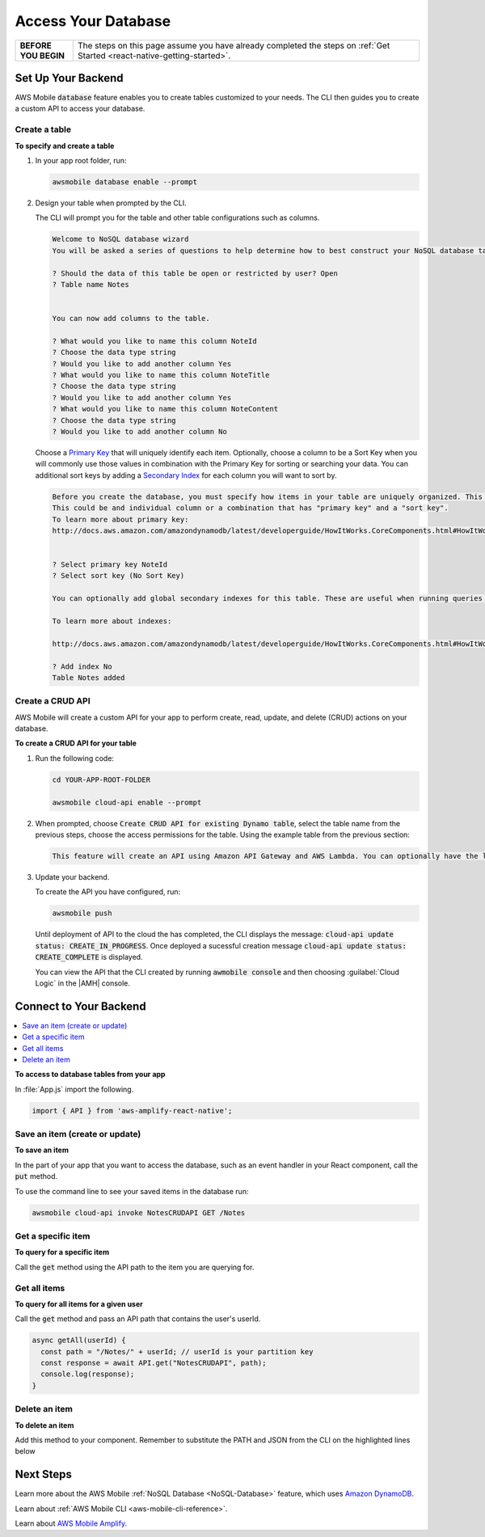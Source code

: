 .. _react-native-access-databases:


####################
Access Your Database
####################


.. meta::
    :description:
        Learn how to use |AMHlong| (|AMH|) to create, build, test and monitor mobile apps that are
        integrated with AWS services.


.. list-table::
   :widths: 1 6

   * - **BEFORE YOU BEGIN**

     - The steps on this page assume you have already completed the steps on :ref:`Get Started <react-native-getting-started>`.

Set Up Your Backend
===================

AWS Mobile :code:`database` feature enables you to create tables customized to your needs. The CLI then guides you to create a custom API to access your database.

Create a table
--------------

**To specify and create a table**

#. In your app root folder, run:

   .. code-block:: none

      awsmobile database enable --prompt

#. Design your table when prompted by the CLI.

   The CLI will prompt you for the table and other table configurations such as columns.

   .. code-block:: none

      Welcome to NoSQL database wizard
      You will be asked a series of questions to help determine how to best construct your NoSQL database table.

      ? Should the data of this table be open or restricted by user? Open
      ? Table name Notes


      You can now add columns to the table.

      ? What would you like to name this column NoteId
      ? Choose the data type string
      ? Would you like to add another column Yes
      ? What would you like to name this column NoteTitle
      ? Choose the data type string
      ? Would you like to add another column Yes
      ? What would you like to name this column NoteContent
      ? Choose the data type string
      ? Would you like to add another column No

   Choose a `Primary Key <http://docs.aws.amazon.com/amazondynamodb/latest/developerguide/HowItWorks.CoreComponents.html#HowItWorks.CoreComponents.PrimaryKey>`_ that will uniquely identify each item. Optionally, choose a column to be a Sort Key when you will commonly use those values in combination with the Primary Key for sorting or searching your data. You can additional sort keys by adding a `Secondary Index <http://docs.aws.amazon.com/amazondynamodb/latest/developerguide/HowItWorks.CoreComponents.html#HowItWorks.CoreComponents.SecondaryIndexes>`_ for each column you will want to sort by.

   .. code-block:: none

      Before you create the database, you must specify how items in your table are uniquely organized. This is done by specifying a Primary key. The primary key uniquely identifies each item in the table, so that no two items can have the same key.
      This could be and individual column or a combination that has "primary key" and a "sort key".
      To learn more about primary key:
      http://docs.aws.amazon.com/amazondynamodb/latest/developerguide/HowItWorks.CoreComponents.html#HowItWorks.CoreComponents.PrimaryKey


      ? Select primary key NoteId
      ? Select sort key (No Sort Key)

      You can optionally add global secondary indexes for this table. These are useful when running queries defined by a different column than the primary key.

      To learn more about indexes:

      http://docs.aws.amazon.com/amazondynamodb/latest/developerguide/HowItWorks.CoreComponents.html#HowItWorks.CoreComponents.SecondaryIndexes

      ? Add index No
      Table Notes added

Create a CRUD API
-----------------

AWS Mobile will create a custom API for your app to perform create, read, update, and delete (CRUD) actions on your database.

**To create a CRUD API for your table**

#. Run the following code:

   .. code-block:: bash

       cd YOUR-APP-ROOT-FOLDER

       awsmobile cloud-api enable --prompt

#. When prompted, choose :code:`Create CRUD API for existing Dynamo table`, select the table name from the previous steps, choose the access permissions for the table. Using the example table from the previous section:

   .. code-block:: bash

      This feature will create an API using Amazon API Gateway and AWS Lambda. You can optionally have the lambda function perform CRUD operations against your Amazon DynamoDB table.

#. Update your backend.

   To create the API you have configured, run:

   .. code-block:: java

        awsmobile push

   Until deployment of API to the cloud the has completed, the CLI displays the message: :code:`cloud-api update status: CREATE_IN_PROGRESS`. Once deployed a sucessful creation message :code:`cloud-api update status: CREATE_COMPLETE` is displayed.

   You can view the API that the CLI created by running :code:`awmobile console` and then choosing :guilabel:`Cloud Logic` in the |AMH| console.

Connect to Your Backend
=======================

.. contents::
   :local:
   :depth: 1


**To access to database tables from your app**

In :file:`App.js` import the following.

.. code-block:: java

    import { API } from 'aws-amplify-react-native';


Save an item (create or update)
-------------------------------

**To save an item**

In the part of your app that you want to access the database, such as an event handler in your React component, call the :code:`put` method.

.. code-block:: java
    :emphasize-lines: 2,5

      // Create a new Note according to the columns we defined earlier
      async saveNote() {
        let newNote = {
          "NoteTitle": "My first note!",
          "NoteContent": "This is so cool!",
          "NoteId": "abc123"
        }

        const path = "/Notes";

        // Use the API module to save the note to the database
        const response = await API.put("NotesCRUDAPI", path, newNote)
        console.log(response)
      }

To use the command line to see your saved items in the database run:

.. code-block:: none

   awsmobile cloud-api invoke NotesCRUDAPI GET /Notes


Get a specific item
-------------------

**To query for a specific item**

Call the :code:`get` method using the API path to the item you are querying for.

.. code-block:: java
    :emphasize-lines: 3,4

        //noteId is the primary key of the particular record you want to fetch
        async get(noteId) {
          const path = "/Notes/object/" + noteId;
          const response = await API.get("NotesCRUDAPI", path);
          console.log(response);
        }


Get all items
-------------

**To query for all items for a given user**

Call the :code:`get` method and pass an API path that contains the user's userId.

.. code-block:: javascript

    async getAll(userId) {
      const path = "/Notes/" + userId; // userId is your partition key
      const response = await API.get("NotesCRUDAPI", path);
      console.log(response);
    }


Delete an item
--------------

**To delete an item**

Add this method to your component. Remember to substitute the PATH and JSON from the CLI on the highlighted lines below

.. code-block:: java
    :emphasize-lines: 2,3

        //dbNoteId is the NoteId of the particular record you want to fetch
        async delete(noteId) {
          const path = "/Notes/object" + noteId;
          const response = await API.del("NotesCRUDAPI", path);
          console.log(response);
        }


Next Steps
==========

Learn more about the AWS Mobile :ref:`NoSQL Database <NoSQL-Database>` feature, which uses `Amazon DynamoDB <http://docs.aws.amazon.com/dynamodb/latest/developerguide/welcome.html>`_.

Learn about :ref:`AWS Mobile CLI <aws-mobile-cli-reference>`.

Learn about `AWS Mobile Amplify <https://github.com/aws/aws-amplify/tree/master/packages/aws-amplify-react-native>`_.

